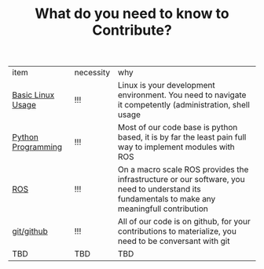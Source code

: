 #+INFOJS_OPT: view:t toc:t ltoc:t mouse:underline buttons:0 path:../_css/_org-info.min.js
#+HTML_HEAD: <link rel="stylesheet" type="text/css" href="../_css/solarized-css/solarized-dark.min.css" />

#+TITLE: What do you need to know to Contribute? 

| item                                 | necessity | why                                                                                                                                            |
| [[./linux.org][Basic Linux Usage]]   | !!!       | Linux is your development environment. You need to navigate it competently (administration, shell usage                                        |
| [[./python.org][Python Programming]] | !!!       | Most of our code base is python based, it is by far the least pain full way to implement modules with ROS                                      |
| [[./ros.org][ROS]]                   | !!!       | On a macro scale ROS provides the infrastructure or our software, you need to understand its fundamentals to make any meaningfull contribution |
| [[./git.org][ git/github]]           | !!!       | All of our code is on github, for your contributions to materialize, you need to be conversant with git                                        |
| TBD                                  | TBD       | TBD                                                                                                                                            |


